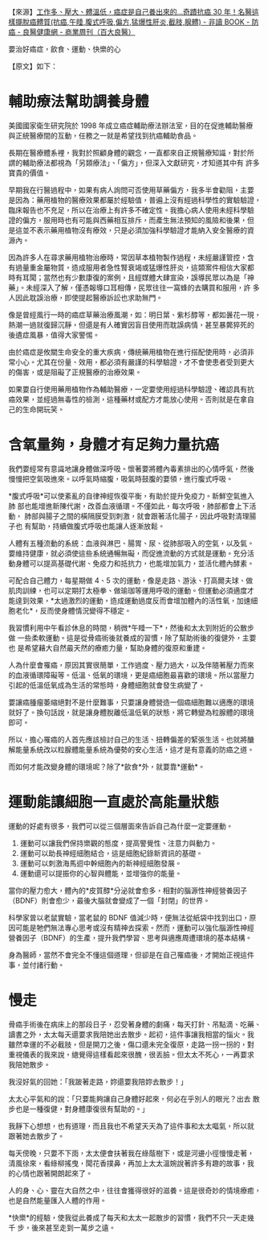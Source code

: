 #+BEGIN_COMMENT
.. title: 癌症是自己養出來的
.. slug: cancer-food-exercise
.. date: 2018-08-06 17:10:27 UTC+08:00
.. status:
.. tags: cancer
.. category: life
.. link:
.. description:
.. type: text
#+END_COMMENT
#+OPTIONS: num:nil toc:nil ^:{}
#+LANGUAGE: zh-TW

【來源】[[https://health.businessweekly.com.tw/AArticle.aspx?ID=ARTL000105718&p=1][工作多、壓大、體溫低，癌症是自己養出來的...奇蹟抗癌 30 年！名醫這樣擺脫癌體質(抗癌,午睡,腹式呼吸,偏方,猛爆性肝炎,截肢,腺體) - 非讀 BOOK - 防癌 - 良醫健康網 - 商業周刊（百大良醫）]]

要治好癌症，飲食、運動、快樂的心

【原文】如下：
* 輔助療法幫助調養身體

美國國家衛生研究院於 1998 年成立癌症輔助療法辦法室，目的在促進輔助醫療
與正統醫療間的互動，任務之一就是希望找到抗癌輔助食品。

長期在醫療體系裡，我對於照顧身體的觀念，一直都來自正規醫療知識，對於所
謂的輔助療法都視為「另類療法」、「偏方」，但深入文獻研究，才知道其中有
許多寶貴的價值。

早期我在行醫過程中，如果有病人詢問可否使用草藥偏方，我多半會勸阻，主要
是因為：藥用植物的醫療效果都屬於經驗值，普遍上沒有經過科學性的實驗驗證，
臨床報告也不充足，所以在治療上有許多不確定性。我擔心病人使用未經科學驗
證的偏方，服用時也有可能與西藥相互排斥，而產生無法預知的風險和後果，但
是這並不表示藥用植物沒有療效，只是必須加強科學驗證才能納入安全醫療的資
源內。

因為許多人在尋求藥用植物治療時，常因草本植物製作過程，未經嚴謹管控，含
有過量重金屬物質，造成服用者急性腎衰竭或猛爆性肝炎，這類案件相信大家都
時有耳聞；當然也有少數康復的案例，且經媒體大肆宣染，誤導民眾以為是「神
藥」。未經深入了解，僅憑報導口耳相傳，民眾往往一窩蜂的去購買和服用，許
多人因此耽誤治療，即使提起醫療訴訟也求助無門。

像是曾經風行一時的癌症草藥治療風潮，如：明日葉、紫杉醇等，都如曇花一現，
熱潮一過就復歸沉靜，但還是有人確實因盲目使用而耽誤病情，甚至暴斃猝死的
後遺症風暴，值得大家警惕。

由於癌症是攸關生命安全的重大疾病，傳統藥用植物在進行搭配使用時，必須非
常小心。尤其在份量、效用，都必須有嚴謹的科學驗證，才不會使患者受到更大
的傷害，或是阻礙了正規醫療的治療效果。

如果要自行使用藥用植物作為輔助醫療，一定要使用經過科學驗證、確認具有抗
癌效果，並經過無毒性的檢測，這種藥材或配方才能放心使用。否則就是在拿自
己的生命開玩笑。

* 含氧量夠，身體才有足夠力量抗癌

我們要經常有意識地讓身體做深呼吸。懷著要將體內毒素排出的心情呼氣，然後
慢慢把空氣吸進來。以呼氣時縮腹，吸氣時鼓腹的要領，進行腹式呼吸。

*腹式呼吸*可以使紊亂的自律神經恢復平衡，有助於提升免疫力。新鮮空氣進入肺
部也能增進新陳代謝，改善血液循環。不僅如此，每次呼吸，肺部都會上下活動，
肺部與腸子之間的橫隔膜受到刺激，就會跟著活化腸子，因此呼吸對清理腸子也
有幫助，持續做腹式呼吸也能讓人逐漸放鬆。

人體有五種流動的系統：血液與淋巴、腸胃、尿、從肺部吸入的空氣，以及氣。
要維持健康，就必須使這些系統通暢無礙，而促進流動的方式就是運動。充分活
動身體可以提高基礎代謝、免疫力和抵抗力，也能增加氣力，並活化體內酵素。

可配合自己體力，每星期做 4、5 次的運動，像是走路、游泳、打高爾夫球、做
肌肉訓練，也可以定期打太極拳、做瑜珈等運用呼吸的運動。但運動必須適度才
能達到效果，*太過激烈的運動，造成運動過度反而會增加體內的活性氧，加速細
胞老化*，反而使身體情況變得不穩定。

我習慣利用中午看診休息的時間，稍微*午睡一下*，然後和太太到附近的公散步做
一些柔軟運動。這是從骨癌術後就養成的習慣，除了幫助術後的復健外，主要也
是希望藉大自然最天然的療癒力量，幫助身體的復原和重建。

人為什麼會罹癌，原因其實很簡單，工作過度、壓力過大，以及伴隨著壓力而來
的血液循環障礙等。低溫、低氧的環境，更是癌細胞最喜歡的環境。所以當壓力
引起的低溫低氧成為生活的常態時，身體細胞就會發生病變了。

要讓癌腫瘤萎縮絕對不是什麼難事，只要讓身體營造一個癌細胞難以適應的環境
就好了。換句話說，就是讓身體脫離低溫低氧的狀態，將它轉變為粒腺體的環境
即可。

所以，擔心罹癌的人首先應該檢討自己的生活、扭轉偏差的緊張生活。也就將醣
解能量系統改以粒腺體能量系統為優勢的安心生活，這才是有意義的防癌之道。

而如何才能改變身體的環境呢？除了*飲食*外，就要靠*運動*。

* 運動能讓細胞一直處於高能量狀態

運動的好處有很多，我們可以從三個層面來告訴自己為什麼一定要運動。

1. 運動可以讓我們保持樂觀的態度，提高警覺性、注意力與動力。
2. 運動可以助長神經細胞結合，這是細胞紀錄新資訊的基礎。
3. 運動可以刺激海馬迴中幹細胞內的新神經細胞發展。
4. 運動還可以提振你的心智與體能，並增強你的能量。

當你的壓力愈大，體內的*皮質醇*分泌就會愈多，相對的腦源性神經營養因子
（BDNF）則會愈少，最後大腦就會變成了一個「封閉」的世界。

科學家曾以老鼠實驗，當老鼠的 BDNF 值減少時，便無法從紙袋中找到出口，原
因可能是牠們無法專心思考或沒有精神去探索。然而，運動可以強化腦源性神經
營養因子（BDNF）的生產，提升我們學習、思考與適應周遭環境的基本結構。

身為醫師，當然不會完全不懂這個道理，但卻是在自己罹癌後，才開始正視這件
事，並付諸行動。

* 慢走

骨癌手術後在病床上的那段日子，忍受著身體的劇痛，每天打針、吊點滴、吃藥、
讀書之外，太太每天還要求我陪她出去散步。起初，這件事讓我相當的惱火。我
雖然幸運的不必截肢，但是開刀之後，傷口還未完全復原，走路一拐一拐的，對
重視儀表的我來說，總覺得這樣看起來很醜，很丟臉。但太太不死心，一再要求
我陪她散步。

我沒好氣的回她：「我跛著走路，妳還要我陪妳去散步！」

太太心平氣和的說：「只要能夠讓自己身體好起來，何必在乎別人的眼光？出去
散步也是一種復健，對身體康復很有幫助的。」

我靜下心想想，也有道理，而且我也不希望天天為了這件事和太太嘔氣，所以就
跟著她去散步了。

每天傍晚，只要不下雨，太太便會扶著我在綠蔭樹下，或是河邊小徑慢慢走著，
清風徐來，看綠柳搖曳，聞花香撲鼻，再加上太太溫婉說著許多有趣的故事，我
的心情也跟著開朗起來了。

人的身、心、靈在大自然之中，往往會獲得很好的滋養。這是很奇妙的情境療癒，
也是自然能量匯入人體的作用。

*快樂*的經驗，使我從此養成了每天和太太一起散步的習慣，我們不只一天走幾千
步，後來甚至走到一萬步之遠。
